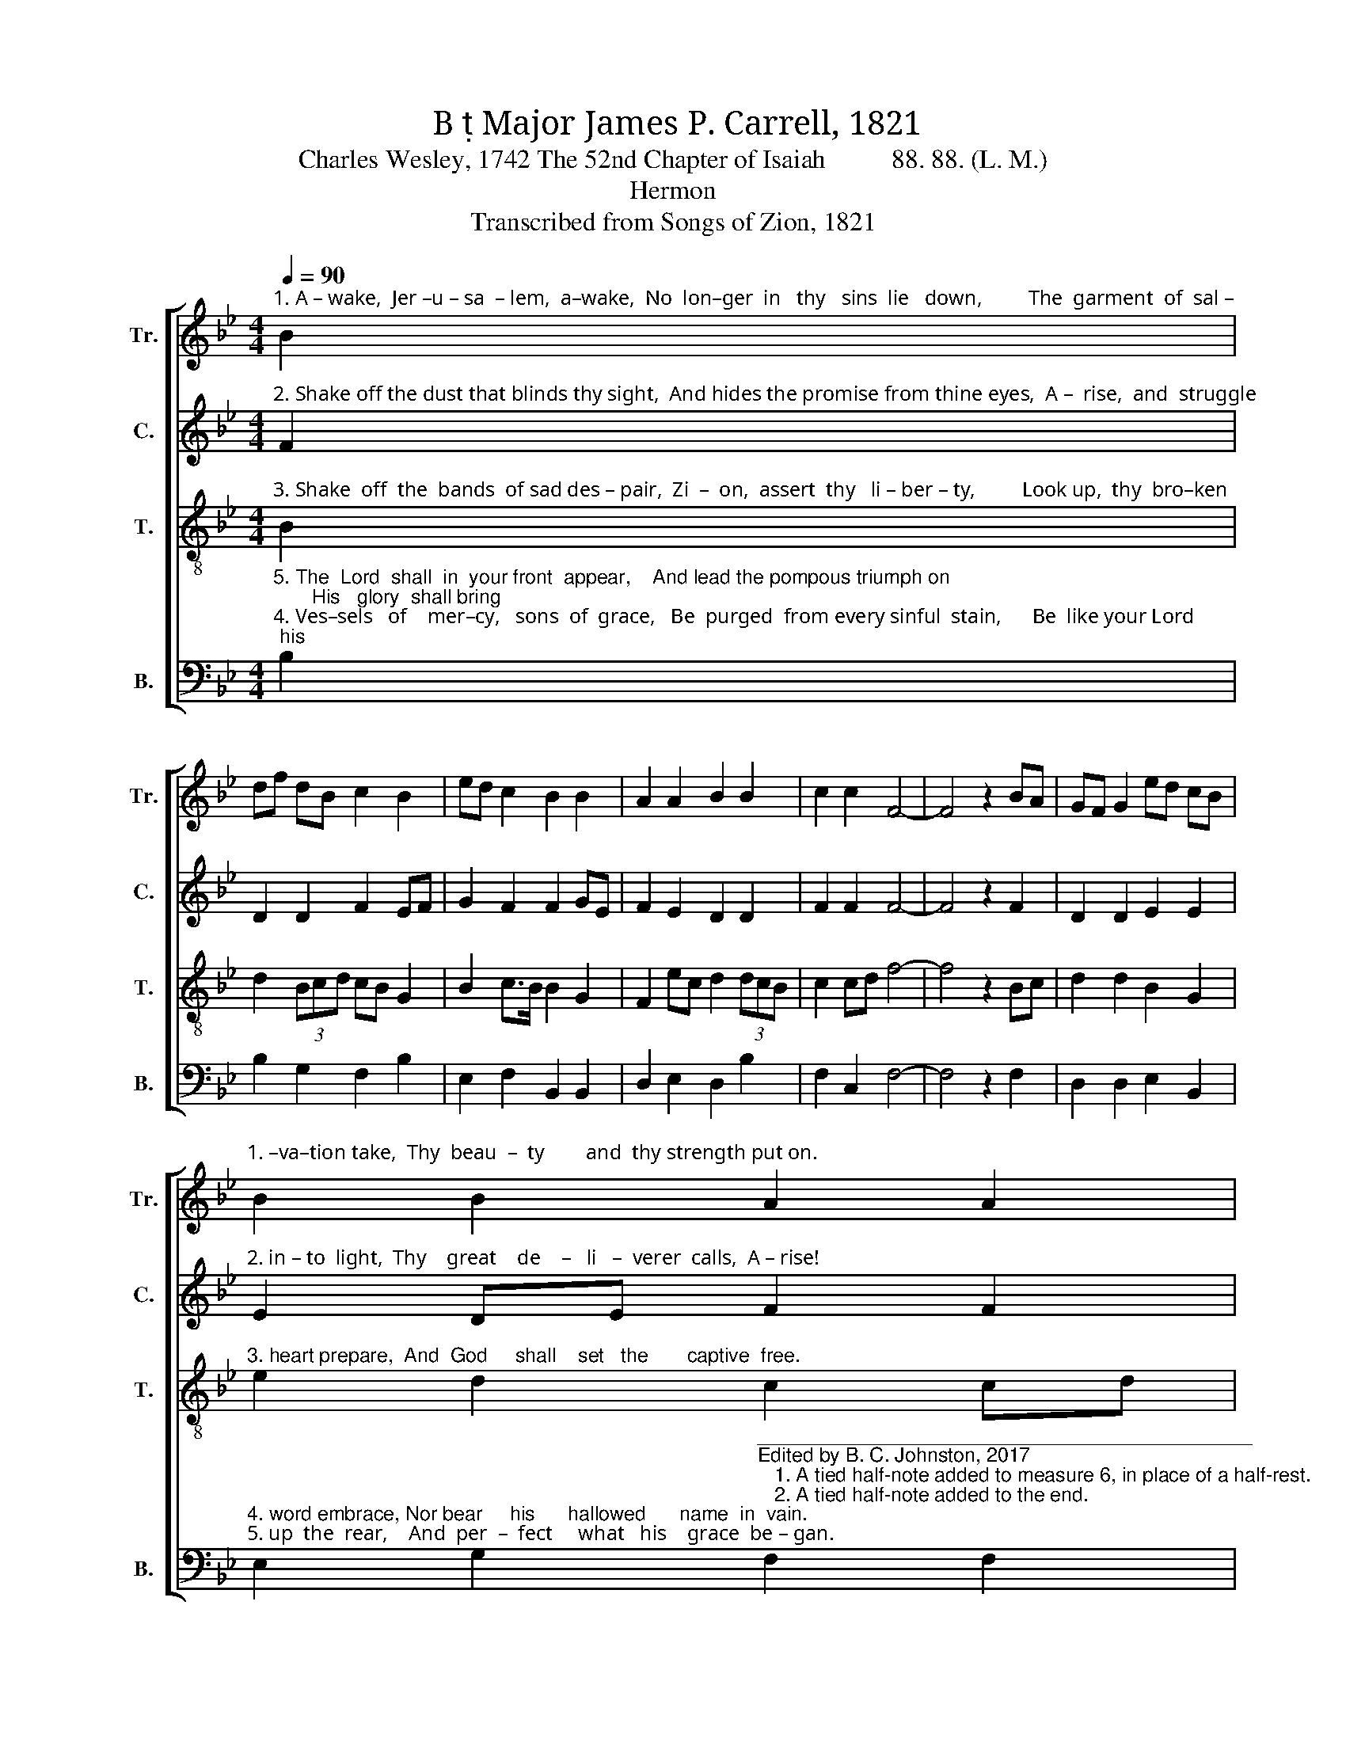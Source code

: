 X:1
T:B  Major James P. Carrell, 1821
T:Charles Wesley, 1742 The 52nd Chapter of Isaiah          88. 88. (L. M.)
T:Hermon
T:Transcribed from Songs of Zion, 1821
%%score [ 1 2 3 4 ]
L:1/8
Q:1/4=90
M:4/4
K:Bb
V:1 treble nm="Tr." snm="Tr."
V:2 treble nm="C." snm="C."
V:3 treble-8 nm="T." snm="T."
V:4 bass nm="B." snm="B."
V:1
"^1. A – wake,  Jer –u – sa  – lem,  a–wake,  No  lon–ger  in   thy   sins  lie   down,         The  garment  of  sal –" B2 | %1
 df dB c2 B2 | ed c2 B2 B2 | A2 A2 B2 B2 | c2 c2 F4- | F4 z2 BA | GF G2 ed cB | %7
"^1. –va–tion take,  Thy  beau  –  ty        and  thy strength put on." B2 B2 A2 A2 | %8
 B2 Bc/d/ f2 (3edc | B2 A2 B4- | B4 |] %11
V:2
"^2. Shake off the dust that blinds thy sight,  And hides the promise from thine eyes,  A –  rise,  and  struggle" F2 | %1
 D2 D2 F2 EF | G2 F2 F2 GE | F2 E2 D2 D2 | F2 F2 F4- | F4 z2 F2 | D2 D2 E2 E2 | %7
"^2. in – to  light,  Thy    great    de    –   li   –  verer  calls,  A – rise!" E2 DE F2 F2 | %8
 F2 D2 D2 F2 | G2 F2 F4- | F4 |] %11
V:3
"^3. Shake  off  the  bands  of sad des – pair,  Zi  –  on,  assert  thy   li – ber – ty,         Look up,  thy  bro–ken" B2 | %1
 d2 (3Bcd cB G2 | B2 c>B B2 G2 | F2 ec d2 (3dcB | c2 cd f4- | f4 z2 Bc | d2 d2 B2 G2 | %7
"^3. heart prepare,  And  God     shall    set   the       captive  free." e2 d2 c2 cd | %8
 fd/c/ dc/B/ B2 c2 | d2 c2 B4- | B4 |] %11
V:4
"^5. The  Lord  shall  in  your front  appear,    And lead the pompous triumph on;       His   glory  shall bring""^4. Ves–sels   of    mer–cy,   sons  of  grace,   Be  purged  from every sinful  stain,      Be  like your Lord; his" B,2 | %1
 B,2 G,2 F,2 B,2 | E,2 F,2 B,,2 B,,2 | D,2 E,2 D,2 B,2 | F,2 C,2 F,4- | F,4 z2 F,2 | %6
 D,2 D,2 E,2 B,,2 | %7
"^4. word embrace, Nor bear     his      hallowed      name  in  vain.""^5. up  the  rear,    And  per  –  fect     what   his    grace  be – gan." E,2 G,2"^_____________________________________________\nEdited by B. C. Johnston, 2017\n   1. A tied half-note added to measure 6, in place of a half-rest.\n   2. A tied half-note added to the end." F,2 F,2 | %8
 D,2 F,2 B,2 A,2 | B,2 F,2 B,,4- | B,,4 |] %11

